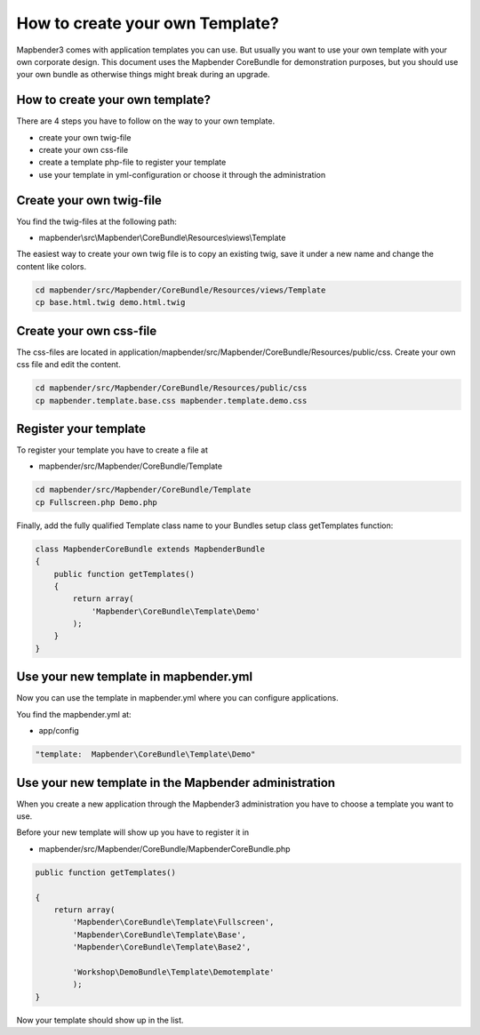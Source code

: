 .. _templates:

How to create your own Template?
################################

Mapbender3 comes with application templates you can use. But usually you want to use your own template with your own corporate design. 
This document uses the Mapbender CoreBundle for demonstration purposes, but you should use your own bundle as otherwise things might break during an upgrade.

How to create your own template?
~~~~~~~~~~~~~~~~~~~~~~~~~~~~~~~~

There are 4 steps you have to follow on the way to your own template.

* create your own twig-file
* create your own css-file
* create a template php-file to register your template
* use your template in yml-configuration or choose it through the administration

Create your own twig-file
~~~~~~~~~~~~~~~~~~~~~~~~~
You find the twig-files at the following path:

* mapbender\\src\\Mapbender\\CoreBundle\\Resources\\views\\Template

The easiest way to create your own twig file is to copy an existing twig, save it under a new name and change the content like colors.

.. code-block:: bash

 cd mapbender/src/Mapbender/CoreBundle/Resources/views/Template 
 cp base.html.twig demo.html.twig


Create your own css-file
~~~~~~~~~~~~~~~~~~~~~~~~~
The css-files are located in application/mapbender/src/Mapbender/CoreBundle/Resources/public/css. Create your own css file and edit the content.

.. code-block:: bash

 cd mapbender/src/Mapbender/CoreBundle/Resources/public/css
 cp mapbender.template.base.css mapbender.template.demo.css


Register your template
~~~~~~~~~~~~~~~~~~~~~~
To register your template you have to create a file at 

* mapbender/src/Mapbender/CoreBundle/Template 

.. code-block:: bash

 cd mapbender/src/Mapbender/CoreBundle/Template
 cp Fullscreen.php Demo.php

Finally, add the fully qualified Template class name to your Bundles setup class getTemplates function:

.. code-block:: php

    class MapbenderCoreBundle extends MapbenderBundle
    {
        public function getTemplates()
        {
            return array(
                'Mapbender\CoreBundle\Template\Demo'
            );
        }
    }

Use your new template in mapbender.yml
~~~~~~~~~~~~~~~~~~~~~~~~~~~~~~~~~~~~~~
Now you can use the template in mapbender.yml where you can configure applications.

You find the mapbender.yml at:

* app/config

.. code-block:: yaml
  
  "template:  Mapbender\CoreBundle\Template\Demo"


Use your new template in the Mapbender administration
~~~~~~~~~~~~~~~~~~~~~~~~~~~~~~~~~~~~~~~~~~~~~~~~~~~~~
When you create a new application through the Mapbender3 administration you have to choose a template you want to use. 

Before your new template will show up you have to register it in 

* mapbender/src/Mapbender/CoreBundle/MapbenderCoreBundle.php

.. code-block:: yaml

    public function getTemplates()

    {
        return array(
            'Mapbender\CoreBundle\Template\Fullscreen',
            'Mapbender\CoreBundle\Template\Base',
            'Mapbender\CoreBundle\Template\Base2',

            'Workshop\DemoBundle\Template\Demotemplate'
            );
    }



Now your template should show up in the list.




